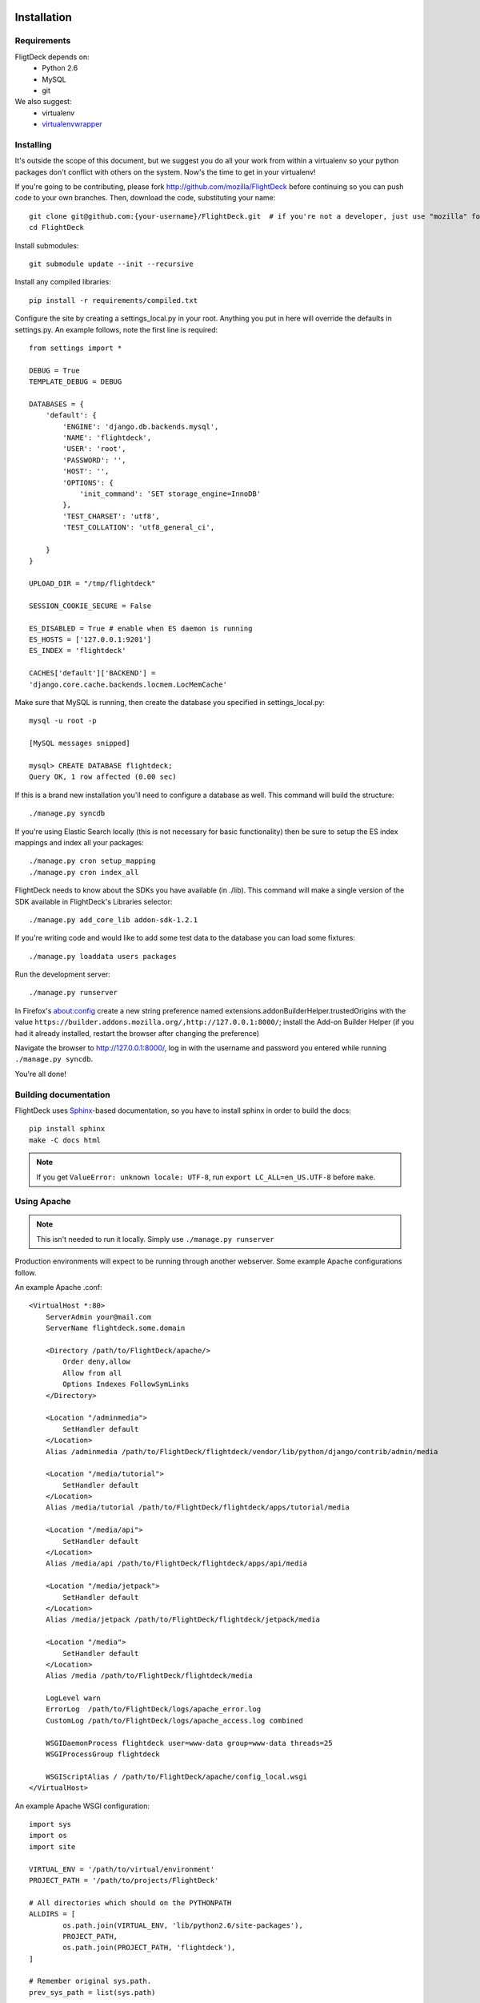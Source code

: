 .. _install:

Installation
============


Requirements
------------
FligtDeck depends on:
 * Python 2.6
 * MySQL
 * git

We also suggest:
 * virtualenv
 * `virtualenvwrapper <http://www.doughellmann.com/docs/virtualenvwrapper/>`_


Installing
----------

It's outside the scope of this document, but we suggest you do all your work
from within a virtualenv so your python packages don't conflict with others on
the system.  Now's the time to get in your virtualenv!

If you're going to be contributing, please fork http://github.com/mozilla/FlightDeck
before continuing so you can push code to your own branches.  Then, download the
code, substituting your name::

    git clone git@github.com:{your-username}/FlightDeck.git  # if you're not a developer, just use "mozilla" for your-username
    cd FlightDeck

Install submodules::

    git submodule update --init --recursive

Install any compiled libraries::

    pip install -r requirements/compiled.txt

Configure the site by creating a settings_local.py in your root.  Anything you
put in here will override the defaults in settings.py.  An example follows, note
the first line is required::

    from settings import *

    DEBUG = True
    TEMPLATE_DEBUG = DEBUG

    DATABASES = {
        'default': {
            'ENGINE': 'django.db.backends.mysql',
            'NAME': 'flightdeck',
            'USER': 'root',
            'PASSWORD': '',
            'HOST': '',
            'OPTIONS': {
                'init_command': 'SET storage_engine=InnoDB'
            },
            'TEST_CHARSET': 'utf8',
            'TEST_COLLATION': 'utf8_general_ci',

        }
    }

    UPLOAD_DIR = "/tmp/flightdeck"

    SESSION_COOKIE_SECURE = False

    ES_DISABLED = True # enable when ES daemon is running
    ES_HOSTS = ['127.0.0.1:9201']
    ES_INDEX = 'flightdeck'

    CACHES['default']['BACKEND'] =
    'django.core.cache.backends.locmem.LocMemCache'

Make sure that MySQL is running, then create the database you specified
in settings_local.py::

    mysql -u root -p

    [MySQL messages snipped]

    mysql> CREATE DATABASE flightdeck;
    Query OK, 1 row affected (0.00 sec)

If this is a brand new installation you'll need to configure a database as
well.  This command will build the structure::

    ./manage.py syncdb
    
If you're using Elastic Search locally (this is not necessary for basic functionality)
then be sure to setup the ES index mappings and index all your packages::

    ./manage.py cron setup_mapping
    ./manage.py cron index_all

FlightDeck needs to know about the SDKs you have available (in ./lib).  This command
will make a single version of the SDK available in FlightDeck's Libraries selector::

    ./manage.py add_core_lib addon-sdk-1.2.1

If you're writing code and would like to add some test data to the database
you can load some fixtures::

    ./manage.py loaddata users packages

Run the development server::

    ./manage.py runserver

In Firefox's about:config create a new string preference named 
extensions.addonBuilderHelper.trustedOrigins with the value
``https://builder.addons.mozilla.org/,http://127.0.0.1:8000/``;
install the Add-on Builder Helper (if you had it already installed, 
restart the browser after changing the preference)

Navigate the browser to http://127.0.0.1:8000/, log in with the username
and password you entered while running ``./manage.py syncdb``.

You're all done!

Building documentation
------------

FlightDeck uses `Sphinx <http://sphinx.pocoo.org/contents.html>`_-based documentation,
so you have to install sphinx in order to build the docs::

    pip install sphinx
    make -C docs html

.. note::
    If you get ``ValueError: unknown locale: UTF-8``, run ``export LC_ALL=en_US.UTF-8``
    before ``make``.

Using Apache
------------

.. note::
    This isn't needed to run it locally. Simply use ``./manage.py
    runserver``

Production environments will expect to be running through another webserver.
Some example Apache configurations follow.

An example Apache .conf::

    <VirtualHost *:80>
        ServerAdmin your@mail.com
        ServerName flightdeck.some.domain

        <Directory /path/to/FlightDeck/apache/>
            Order deny,allow
            Allow from all
            Options Indexes FollowSymLinks
        </Directory>

        <Location "/adminmedia">
            SetHandler default
        </Location>
        Alias /adminmedia /path/to/FlightDeck/flightdeck/vendor/lib/python/django/contrib/admin/media

        <Location "/media/tutorial">
            SetHandler default
        </Location>
        Alias /media/tutorial /path/to/FlightDeck/flightdeck/apps/tutorial/media

        <Location "/media/api">
            SetHandler default
        </Location>
        Alias /media/api /path/to/FlightDeck/flightdeck/apps/api/media

        <Location "/media/jetpack">
            SetHandler default
        </Location>
        Alias /media/jetpack /path/to/FlightDeck/flightdeck/jetpack/media

        <Location "/media">
            SetHandler default
        </Location>
        Alias /media /path/to/FlightDeck/flightdeck/media

        LogLevel warn
        ErrorLog  /path/to/FlightDeck/logs/apache_error.log
        CustomLog /path/to/FlightDeck/logs/apache_access.log combined

        WSGIDaemonProcess flightdeck user=www-data group=www-data threads=25
        WSGIProcessGroup flightdeck

        WSGIScriptAlias / /path/to/FlightDeck/apache/config_local.wsgi
    </VirtualHost>

An example Apache WSGI configuration::

    import sys
    import os
    import site

    VIRTUAL_ENV = '/path/to/virtual/environment'
    PROJECT_PATH = '/path/to/projects/FlightDeck'

    # All directories which should on the PYTHONPATH
    ALLDIRS = [
	    os.path.join(VIRTUAL_ENV, 'lib/python2.6/site-packages'),
	    PROJECT_PATH,
	    os.path.join(PROJECT_PATH, 'flightdeck'),
    ]

    # Remember original sys.path.
    prev_sys_path = list(sys.path)

    # Add each new site-packages directory.
    for directory in ALLDIRS:
        site.addsitedir(directory)

    # add the app's directory to the PYTHONPATH
    # apache_configuration= os.path.dirname(__file__)
    # project = os.path.dirname(apache_configuration)
    # workspace = os.path.dirname(project)
    # sys.path.append(workspace)

    for s in ALLDIRS:
	    sys.path.append(s)

    # reorder sys.path so new directories from the addsitedir show up first
    new_sys_path = [p for p in sys.path if p not in prev_sys_path]
    for item in new_sys_path:
	    sys.path.remove(item)
	    sys.path[:0] = new_sys_path

    os.environ['VIRTUAL_ENV'] = VIRTUAL_ENV
    os.environ['CUDDLEFISH_ROOT'] = VIRTUAL_ENV
    os.environ['PATH'] = "%s:%s/bin" % (os.environ['PATH'], VIRTUAL_ENV)
    os.environ['DJANGO_SETTINGS_MODULE'] = 'flightdeck.settings'

    import django.core.handlers.wsgi
    application = django.core.handlers.wsgi.WSGIHandler()


Recipes
===============


Import live database dump
-------------------------

How to import a database dump from live

    [sudo] mysql flightdeck < flightdeck_dump.sql
    
If you run into an error when importing large sql dump files, you may need to
 restart your mysqld process with this parameter.  

    mysqld --max_allowed_packet=32M
    
The database dump might be missing a row in django_sites table, so if you get a
django error saying "Site matching query does not exist" when you hit the login
page then insert a row into django_site.

    insert into django_site (id,domain,name) values (1,'example.com','example')
    
After importing the data, you will need to rebuild your ES index.


Rebuilding Elastic Search index
-------------------------------

Need to delete your Elastic Search index and start over?

    curl -XDELETE 'http://localhost:9201/flightdeck'
    ./manage.py cron setup_mapping
    ./manage.py cron index_all
    
    
Create a local super user account
---------------------------------

If you imported your database then you will need to create a user.

    ./manage.py createsuperuser
    
    
